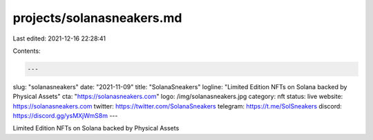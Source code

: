 projects/solanasneakers.md
==========================

Last edited: 2021-12-16 22:28:41

Contents:

.. code-block:: md

    ---
slug: "solanasneakers"
date: "2021-11-09"
title: "SolanaSneakers"
logline: "Limited Edition NFTs on Solana backed by Physical Assets"
cta: "https://solanasneakers.com"
logo: /img/solanasneakers.jpg
category: nft
status: live
website: https://solanasneakers.com
twitter: https://twitter.com/SolanaSneakers
telegram: https://t.me/SolSneakers
discord: https://discord.gg/ysMXjWmS8m
---

Limited Edition NFTs on Solana backed by Physical Assets   


